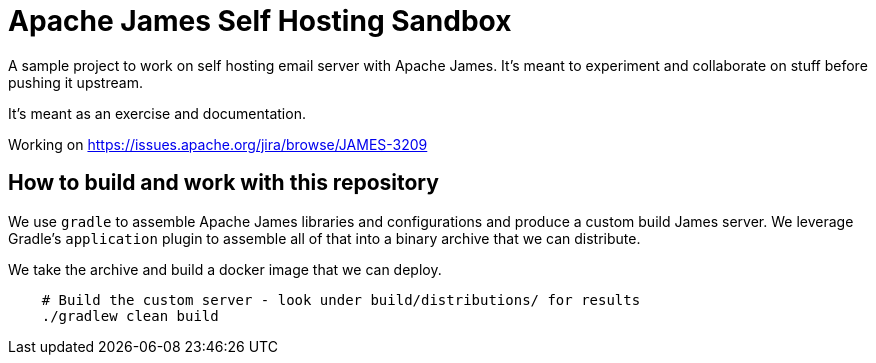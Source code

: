 = Apache James Self Hosting Sandbox


A sample project to work on self hosting email server with Apache James.
It's meant to experiment and collaborate on stuff before pushing it upstream.

It's meant as an exercise and documentation.

Working on https://issues.apache.org/jira/browse/JAMES-3209


== How to build and work with this repository

We use `gradle` to assemble Apache James libraries and configurations and produce a custom build James server.
We leverage Gradle's `application` plugin to assemble all of that into a binary archive that we can distribute.

We take the archive and build a docker image that we can deploy.

[source,bash]
--
    # Build the custom server - look under build/distributions/ for results
    ./gradlew clean build
--